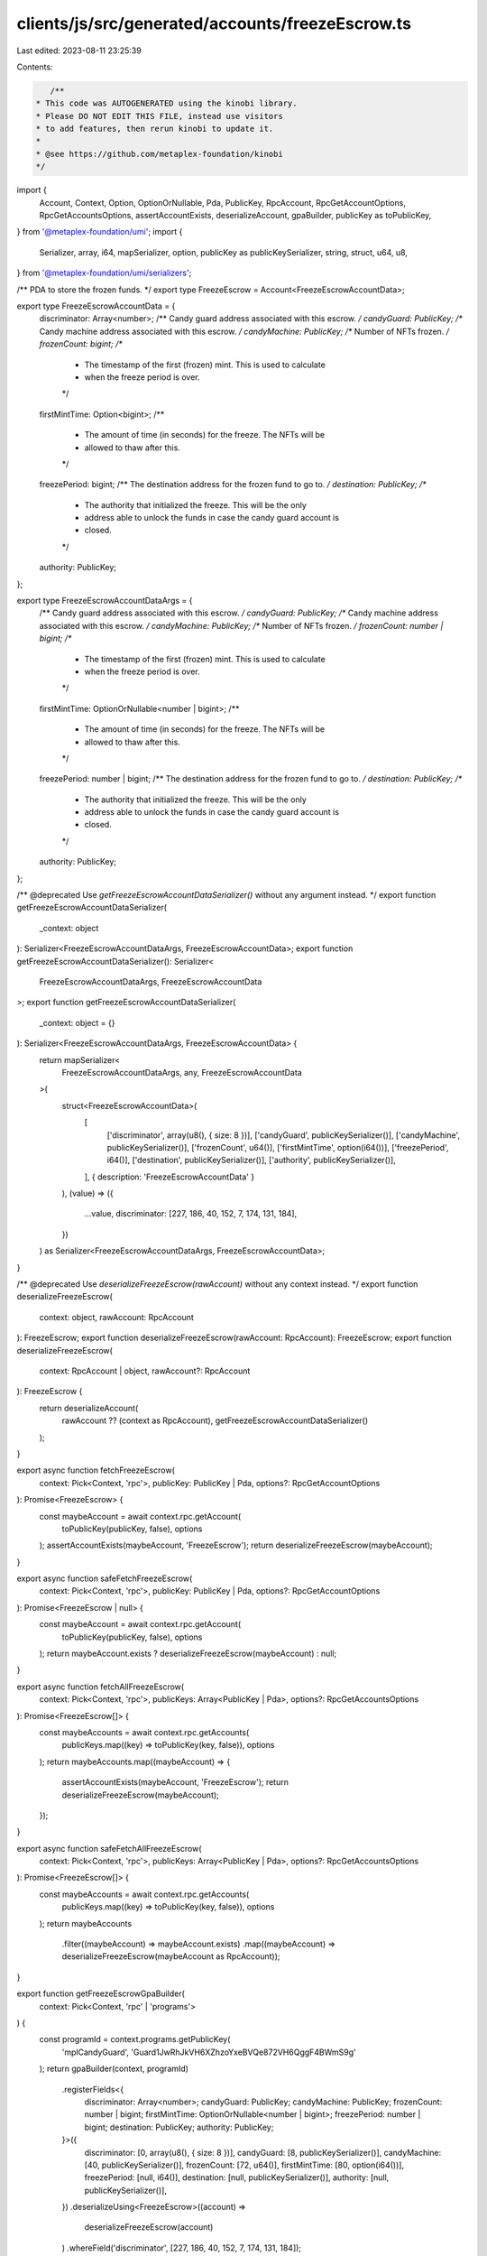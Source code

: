 clients/js/src/generated/accounts/freezeEscrow.ts
=================================================

Last edited: 2023-08-11 23:25:39

Contents:

.. code-block:: ts

    /**
 * This code was AUTOGENERATED using the kinobi library.
 * Please DO NOT EDIT THIS FILE, instead use visitors
 * to add features, then rerun kinobi to update it.
 *
 * @see https://github.com/metaplex-foundation/kinobi
 */

import {
  Account,
  Context,
  Option,
  OptionOrNullable,
  Pda,
  PublicKey,
  RpcAccount,
  RpcGetAccountOptions,
  RpcGetAccountsOptions,
  assertAccountExists,
  deserializeAccount,
  gpaBuilder,
  publicKey as toPublicKey,
} from '@metaplex-foundation/umi';
import {
  Serializer,
  array,
  i64,
  mapSerializer,
  option,
  publicKey as publicKeySerializer,
  string,
  struct,
  u64,
  u8,
} from '@metaplex-foundation/umi/serializers';

/** PDA to store the frozen funds. */
export type FreezeEscrow = Account<FreezeEscrowAccountData>;

export type FreezeEscrowAccountData = {
  discriminator: Array<number>;
  /** Candy guard address associated with this escrow. */
  candyGuard: PublicKey;
  /** Candy machine address associated with this escrow. */
  candyMachine: PublicKey;
  /** Number of NFTs frozen. */
  frozenCount: bigint;
  /**
   * The timestamp of the first (frozen) mint. This is used to calculate
   * when the freeze period is over.
   */
  firstMintTime: Option<bigint>;
  /**
   * The amount of time (in seconds) for the freeze. The NFTs will be
   * allowed to thaw after this.
   */
  freezePeriod: bigint;
  /** The destination address for the frozen fund to go to. */
  destination: PublicKey;
  /**
   * The authority that initialized the freeze. This will be the only
   * address able to unlock the funds in case the candy guard account is
   * closed.
   */
  authority: PublicKey;
};

export type FreezeEscrowAccountDataArgs = {
  /** Candy guard address associated with this escrow. */
  candyGuard: PublicKey;
  /** Candy machine address associated with this escrow. */
  candyMachine: PublicKey;
  /** Number of NFTs frozen. */
  frozenCount: number | bigint;
  /**
   * The timestamp of the first (frozen) mint. This is used to calculate
   * when the freeze period is over.
   */
  firstMintTime: OptionOrNullable<number | bigint>;
  /**
   * The amount of time (in seconds) for the freeze. The NFTs will be
   * allowed to thaw after this.
   */
  freezePeriod: number | bigint;
  /** The destination address for the frozen fund to go to. */
  destination: PublicKey;
  /**
   * The authority that initialized the freeze. This will be the only
   * address able to unlock the funds in case the candy guard account is
   * closed.
   */
  authority: PublicKey;
};

/** @deprecated Use `getFreezeEscrowAccountDataSerializer()` without any argument instead. */
export function getFreezeEscrowAccountDataSerializer(
  _context: object
): Serializer<FreezeEscrowAccountDataArgs, FreezeEscrowAccountData>;
export function getFreezeEscrowAccountDataSerializer(): Serializer<
  FreezeEscrowAccountDataArgs,
  FreezeEscrowAccountData
>;
export function getFreezeEscrowAccountDataSerializer(
  _context: object = {}
): Serializer<FreezeEscrowAccountDataArgs, FreezeEscrowAccountData> {
  return mapSerializer<
    FreezeEscrowAccountDataArgs,
    any,
    FreezeEscrowAccountData
  >(
    struct<FreezeEscrowAccountData>(
      [
        ['discriminator', array(u8(), { size: 8 })],
        ['candyGuard', publicKeySerializer()],
        ['candyMachine', publicKeySerializer()],
        ['frozenCount', u64()],
        ['firstMintTime', option(i64())],
        ['freezePeriod', i64()],
        ['destination', publicKeySerializer()],
        ['authority', publicKeySerializer()],
      ],
      { description: 'FreezeEscrowAccountData' }
    ),
    (value) => ({
      ...value,
      discriminator: [227, 186, 40, 152, 7, 174, 131, 184],
    })
  ) as Serializer<FreezeEscrowAccountDataArgs, FreezeEscrowAccountData>;
}

/** @deprecated Use `deserializeFreezeEscrow(rawAccount)` without any context instead. */
export function deserializeFreezeEscrow(
  context: object,
  rawAccount: RpcAccount
): FreezeEscrow;
export function deserializeFreezeEscrow(rawAccount: RpcAccount): FreezeEscrow;
export function deserializeFreezeEscrow(
  context: RpcAccount | object,
  rawAccount?: RpcAccount
): FreezeEscrow {
  return deserializeAccount(
    rawAccount ?? (context as RpcAccount),
    getFreezeEscrowAccountDataSerializer()
  );
}

export async function fetchFreezeEscrow(
  context: Pick<Context, 'rpc'>,
  publicKey: PublicKey | Pda,
  options?: RpcGetAccountOptions
): Promise<FreezeEscrow> {
  const maybeAccount = await context.rpc.getAccount(
    toPublicKey(publicKey, false),
    options
  );
  assertAccountExists(maybeAccount, 'FreezeEscrow');
  return deserializeFreezeEscrow(maybeAccount);
}

export async function safeFetchFreezeEscrow(
  context: Pick<Context, 'rpc'>,
  publicKey: PublicKey | Pda,
  options?: RpcGetAccountOptions
): Promise<FreezeEscrow | null> {
  const maybeAccount = await context.rpc.getAccount(
    toPublicKey(publicKey, false),
    options
  );
  return maybeAccount.exists ? deserializeFreezeEscrow(maybeAccount) : null;
}

export async function fetchAllFreezeEscrow(
  context: Pick<Context, 'rpc'>,
  publicKeys: Array<PublicKey | Pda>,
  options?: RpcGetAccountsOptions
): Promise<FreezeEscrow[]> {
  const maybeAccounts = await context.rpc.getAccounts(
    publicKeys.map((key) => toPublicKey(key, false)),
    options
  );
  return maybeAccounts.map((maybeAccount) => {
    assertAccountExists(maybeAccount, 'FreezeEscrow');
    return deserializeFreezeEscrow(maybeAccount);
  });
}

export async function safeFetchAllFreezeEscrow(
  context: Pick<Context, 'rpc'>,
  publicKeys: Array<PublicKey | Pda>,
  options?: RpcGetAccountsOptions
): Promise<FreezeEscrow[]> {
  const maybeAccounts = await context.rpc.getAccounts(
    publicKeys.map((key) => toPublicKey(key, false)),
    options
  );
  return maybeAccounts
    .filter((maybeAccount) => maybeAccount.exists)
    .map((maybeAccount) => deserializeFreezeEscrow(maybeAccount as RpcAccount));
}

export function getFreezeEscrowGpaBuilder(
  context: Pick<Context, 'rpc' | 'programs'>
) {
  const programId = context.programs.getPublicKey(
    'mplCandyGuard',
    'Guard1JwRhJkVH6XZhzoYxeBVQe872VH6QggF4BWmS9g'
  );
  return gpaBuilder(context, programId)
    .registerFields<{
      discriminator: Array<number>;
      candyGuard: PublicKey;
      candyMachine: PublicKey;
      frozenCount: number | bigint;
      firstMintTime: OptionOrNullable<number | bigint>;
      freezePeriod: number | bigint;
      destination: PublicKey;
      authority: PublicKey;
    }>({
      discriminator: [0, array(u8(), { size: 8 })],
      candyGuard: [8, publicKeySerializer()],
      candyMachine: [40, publicKeySerializer()],
      frozenCount: [72, u64()],
      firstMintTime: [80, option(i64())],
      freezePeriod: [null, i64()],
      destination: [null, publicKeySerializer()],
      authority: [null, publicKeySerializer()],
    })
    .deserializeUsing<FreezeEscrow>((account) =>
      deserializeFreezeEscrow(account)
    )
    .whereField('discriminator', [227, 186, 40, 152, 7, 174, 131, 184]);
}

export function findFreezeEscrowPda(
  context: Pick<Context, 'eddsa' | 'programs'>,
  seeds: {
    /** The wallet that will eventually receive the funds */
    destination: PublicKey;
    /** The address of the Candy Guard account */
    candyGuard: PublicKey;
    /** The address of the Candy Machine account */
    candyMachine: PublicKey;
  }
): Pda {
  const programId = context.programs.getPublicKey(
    'mplCandyGuard',
    'Guard1JwRhJkVH6XZhzoYxeBVQe872VH6QggF4BWmS9g'
  );
  return context.eddsa.findPda(programId, [
    string({ size: 'variable' }).serialize('freeze_escrow'),
    publicKeySerializer().serialize(seeds.destination),
    publicKeySerializer().serialize(seeds.candyGuard),
    publicKeySerializer().serialize(seeds.candyMachine),
  ]);
}

export async function fetchFreezeEscrowFromSeeds(
  context: Pick<Context, 'eddsa' | 'programs' | 'rpc'>,
  seeds: Parameters<typeof findFreezeEscrowPda>[1],
  options?: RpcGetAccountOptions
): Promise<FreezeEscrow> {
  return fetchFreezeEscrow(
    context,
    findFreezeEscrowPda(context, seeds),
    options
  );
}

export async function safeFetchFreezeEscrowFromSeeds(
  context: Pick<Context, 'eddsa' | 'programs' | 'rpc'>,
  seeds: Parameters<typeof findFreezeEscrowPda>[1],
  options?: RpcGetAccountOptions
): Promise<FreezeEscrow | null> {
  return safeFetchFreezeEscrow(
    context,
    findFreezeEscrowPda(context, seeds),
    options
  );
}



